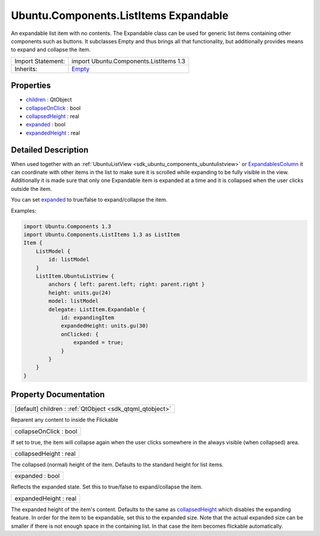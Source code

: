 .. _sdk_ubuntu_components_listitems_expandable:

Ubuntu.Components.ListItems Expandable
======================================

An expandable list item with no contents. The Expandable class can be used for generic list items containing other components such as buttons. It subclasses Empty and thus brings all that functionality, but additionally provides means to expand and collapse the item.

+--------------------------------------------------------------------------------------------------------------------------------------------------------+--------------------------------------------------------------------------------------------------------------------------------------------------------+
| Import Statement:                                                                                                                                      | import Ubuntu.Components.ListItems 1.3                                                                                                                 |
+--------------------------------------------------------------------------------------------------------------------------------------------------------+--------------------------------------------------------------------------------------------------------------------------------------------------------+
| Inherits:                                                                                                                                              | `Empty </sdk/apps/qml/Ubuntu.Components/ListItems.Empty/>`_                                                                                            |
+--------------------------------------------------------------------------------------------------------------------------------------------------------+--------------------------------------------------------------------------------------------------------------------------------------------------------+

Properties
----------

-  `children </sdk/apps/qml/Ubuntu.Components/ListItems.Expandable/#children-prop>`_  : QtObject
-  `collapseOnClick </sdk/apps/qml/Ubuntu.Components/ListItems.Expandable/#collapseOnClick-prop>`_  : bool
-  `collapsedHeight </sdk/apps/qml/Ubuntu.Components/ListItems.Expandable/#collapsedHeight-prop>`_  : real
-  `expanded </sdk/apps/qml/Ubuntu.Components/ListItems.Expandable/#expanded-prop>`_  : bool
-  `expandedHeight </sdk/apps/qml/Ubuntu.Components/ListItems.Expandable/#expandedHeight-prop>`_  : real

Detailed Description
--------------------

When used together with an :ref:`UbuntuListView <sdk_ubuntu_components_ubuntulistview>` or `ExpandablesColumn </sdk/apps/qml/Ubuntu.Components/ListItems.ExpandablesColumn/>`_  it can coordinate with other items in the list to make sure it is scrolled while expanding to be fully visible in the view. Additionally it is made sure that only one Expandable item is expanded at a time and it is collapsed when the user clicks outside the item.

You can set `expanded </sdk/apps/qml/Ubuntu.Components/ListItems.Expandable/#expanded-prop>`_  to true/false to expand/collapse the item.

Examples:

.. code:: qml

    import Ubuntu.Components 1.3
    import Ubuntu.Components.ListItems 1.3 as ListItem
    Item {
        ListModel {
            id: listModel
        }
        ListItem.UbuntuListView {
            anchors { left: parent.left; right: parent.right }
            height: units.gu(24)
            model: listModel
            delegate: ListItem.Expandable {
                id: expandingItem
                expandedHeight: units.gu(30)
                onClicked: {
                    expanded = true;
                }
            }
        }
    }

Property Documentation
----------------------

.. _sdk_ubuntu_components_listitems_expandable_children:

+-----------------------------------------------------------------------------------------------------------------------------------------------------------------------------------------------------------------------------------------------------------------------------------------------------------------+
| [default] children : :ref:`QtObject <sdk_qtqml_qtobject>`                                                                                                                                                                                                                                                       |
+-----------------------------------------------------------------------------------------------------------------------------------------------------------------------------------------------------------------------------------------------------------------------------------------------------------------+

Reparent any content to inside the Flickable

.. _sdk_ubuntu_components_listitems_expandable_collapseOnClick:

+--------------------------------------------------------------------------------------------------------------------------------------------------------------------------------------------------------------------------------------------------------------------------------------------------------------+
| collapseOnClick : bool                                                                                                                                                                                                                                                                                       |
+--------------------------------------------------------------------------------------------------------------------------------------------------------------------------------------------------------------------------------------------------------------------------------------------------------------+

If set to true, the item will collapse again when the user clicks somewhere in the always visible (when collapsed) area.

.. _sdk_ubuntu_components_listitems_expandable_collapsedHeight:

+--------------------------------------------------------------------------------------------------------------------------------------------------------------------------------------------------------------------------------------------------------------------------------------------------------------+
| collapsedHeight : real                                                                                                                                                                                                                                                                                       |
+--------------------------------------------------------------------------------------------------------------------------------------------------------------------------------------------------------------------------------------------------------------------------------------------------------------+

The collapsed (normal) height of the item. Defaults to the standard height for list items.

.. _sdk_ubuntu_components_listitems_expandable_expanded:

+--------------------------------------------------------------------------------------------------------------------------------------------------------------------------------------------------------------------------------------------------------------------------------------------------------------+
| expanded : bool                                                                                                                                                                                                                                                                                              |
+--------------------------------------------------------------------------------------------------------------------------------------------------------------------------------------------------------------------------------------------------------------------------------------------------------------+

Reflects the expanded state. Set this to true/false to expand/collapse the item.

.. _sdk_ubuntu_components_listitems_expandable_expandedHeight:

+--------------------------------------------------------------------------------------------------------------------------------------------------------------------------------------------------------------------------------------------------------------------------------------------------------------+
| expandedHeight : real                                                                                                                                                                                                                                                                                        |
+--------------------------------------------------------------------------------------------------------------------------------------------------------------------------------------------------------------------------------------------------------------------------------------------------------------+

The expanded height of the item's content. Defaults to the same as `collapsedHeight </sdk/apps/qml/Ubuntu.Components/ListItems.Expandable/#collapsedHeight-prop>`_  which disables the expanding feature. In order for the item to be expandable, set this to the expanded size. Note that the actual expanded size can be smaller if there is not enough space in the containing list. In that case the item becomes flickable automatically.


